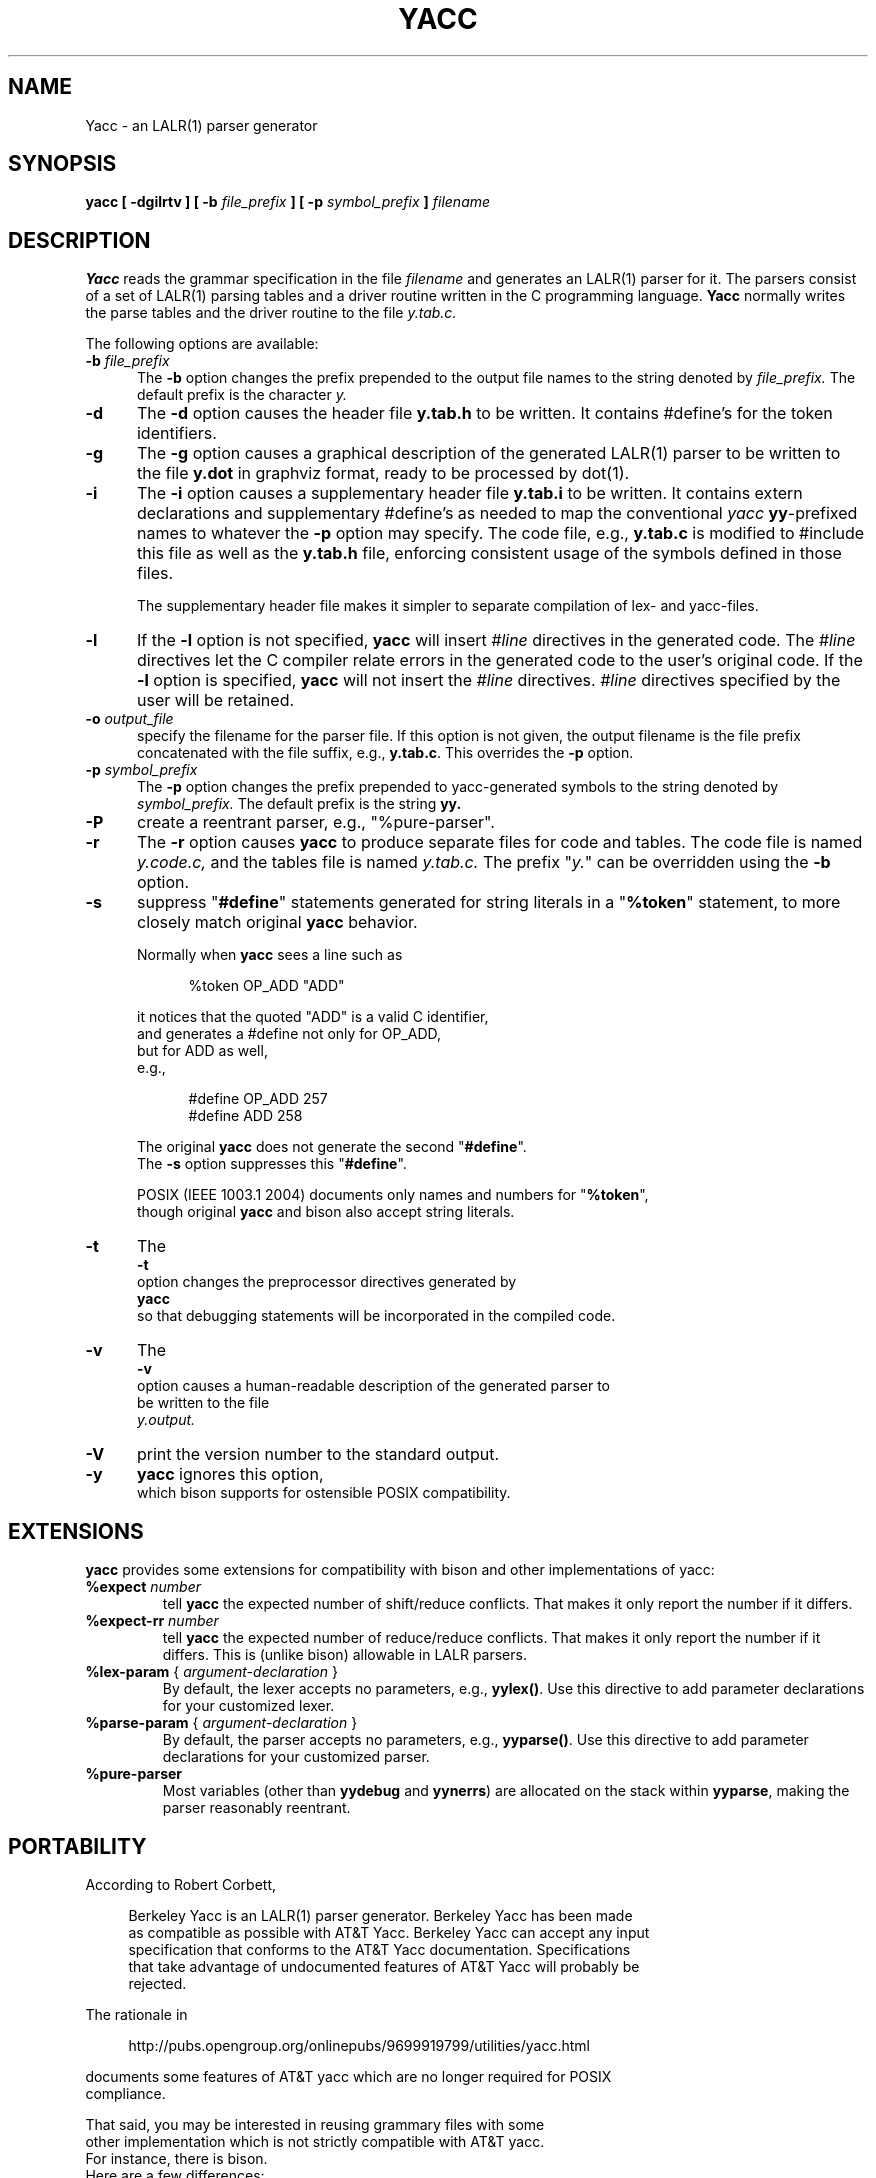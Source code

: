 .\"	$NetBSD: yacc.1,v 1.1.1.5 2013/04/06 14:45:27 christos Exp $
.\"
.\" Id: yacc.1,v 1.18 2012/01/15 18:12:28 tom Exp 
.\"
.\" .TH YACC 1 "July\ 15,\ 1990"
.\" .UC 6
.de ES
.ne 8
.nf
.sp
.in +4
..
.de EE
.in -4
.fi
..
.\" Bulleted paragraph
.de bP
.IP \(bu 4
..
.TH YACC 1 "September 7, 2011" "Berkeley Yacc" "User Commands"
.SH NAME
Yacc \- an LALR(1) parser generator
.SH SYNOPSIS
.B yacc [ -dgilrtv ] [ \-b
.I file_prefix
.B ] [ \-p
.I symbol_prefix
.B ]
.I filename
.SH DESCRIPTION
.B Yacc
reads the grammar specification in the file
.I filename
and generates an LALR(1) parser for it.
The parsers consist of a set of LALR(1) parsing tables and a driver routine
written in the C programming language.
.B Yacc
normally writes the parse tables and the driver routine to the file
.IR y.tab.c.
.PP
The following options are available:
.TP 5
\fB\-b \fP\fIfile_prefix\fR
The
.B \-b
option changes the prefix prepended to the output file names to
the string denoted by
.IR file_prefix.
The default prefix is the character
.IR y.
.TP
.B \-d
The \fB-d\fR option causes the header file
.BR y.tab.h
to be written.
It contains #define's for the token identifiers.
.TP
.B \-g
The
.B \-g
option causes a graphical description of the generated LALR(1) parser to
be written to the file
.BR y.dot
in graphviz format, ready to be processed by dot(1).
.TP
.B \-i
The \fB-i\fR option causes a supplementary header file
.BR y.tab.i
to be written.
It contains extern declarations
and supplementary #define's as needed to map the conventional \fIyacc\fP
\fByy\fP-prefixed names to whatever the \fB-p\fP option may specify.
The code file, e.g., \fBy.tab.c\fP is modified to #include this file
as well as the \fBy.tab.h\fP file, enforcing consistent usage of the
symbols defined in those files.
.IP
The supplementary header file makes it simpler to separate compilation
of lex- and yacc-files.
.TP
.B \-l
If the
.B \-l
option is not specified,
.B yacc
will insert \fI#line\fP directives in the generated code.
The \fI#line\fP directives let the C compiler relate errors in the
generated code to the user's original code.
If the \fB-l\fR option is specified,
.B yacc
will not insert the \fI#line\fP directives.
\&\fI#line\fP directives specified by the user will be retained.
.TP
\fB\-o \fP\fIoutput_file\fR
specify the filename for the parser file.
If this option is not given, the output filename is
the file prefix concatenated with the file suffix, e.g., \fBy.tab.c\fP.
This overrides the \fB-p\fP option.
.TP
\fB\-p \fP\fIsymbol_prefix\fR
The
.B \-p
option changes the prefix prepended to yacc-generated symbols to
the string denoted by
.IR symbol_prefix.
The default prefix is the string
.BR yy.
.TP
.B \-P
create a reentrant parser, e.g., "%pure-parser".
.TP
.B \-r
The
.B \-r
option causes
.B yacc
to produce separate files for code and tables.  The code file
is named
.IR y.code.c,
and the tables file is named
.IR y.tab.c.
The prefix "\fIy.\fP" can be overridden using the \fB\-b\fP option.
.TP
.B \-s
suppress "\fB#define\fP" statements generated for string literals in
a "\fB%token\fP" statement, to more closely match original \fByacc\fP behavior.
.IP
Normally when \fByacc\fP sees a line such as
.ES
%token OP_ADD "ADD"
.EE
.IP
it notices that the quoted "ADD" is a valid C identifier,
and generates a #define not only for OP_ADD,
but for ADD as well,
e.g.,
.ES
#define OP_ADD 257
.br
#define ADD 258
.EE
.IP
The original \fByacc\fP does not generate the second "\fB#define\fP".
The \fB\-s\fP option suppresses this "\fB#define\fP".
.IP
POSIX (IEEE 1003.1 2004) documents only names and numbers for "\fB%token\fP",
though original \fByacc\fP and bison also accept string literals.
.TP
.B \-t
The
.B \-t
option changes the preprocessor directives generated by
.B yacc
so that debugging statements will be incorporated in the compiled code.
.TP
.B \-v
The
.B \-v
option causes a human-readable description of the generated parser to
be written to the file
.IR y.output.
.TP
.B \-V
print the version number to the standard output.
.TP
.B \-y
\fByacc\fP ignores this option,
which bison supports for ostensible POSIX compatibility.
.SH EXTENSIONS
.B yacc
provides some extensions for compatibility with bison and other implementations
of yacc:
.TP
\fB %expect\fP \fInumber\fP
tell \fByacc\fP the expected number of shift/reduce conflicts.
That makes it only report the number if it differs.
.TP
\fB %expect-rr\fP \fInumber\fP
tell \fByacc\fP the expected number of reduce/reduce conflicts.
That makes it only report the number if it differs.
This is (unlike bison) allowable in LALR parsers.
.TP
\fB %lex-param\fP { \fIargument-declaration\fP }
By default, the lexer accepts no parameters, e.g., \fByylex()\fP.
Use this directive to add parameter declarations for your customized lexer.
.TP
\fB %parse-param\fP { \fIargument-declaration\fP }
By default, the parser accepts no parameters, e.g., \fByyparse()\fP.
Use this directive to add parameter declarations for your customized parser.
.TP
\fB %pure-parser\fP
Most variables (other than \fByydebug\fP and \fByynerrs\fP) are
allocated on the stack within \fByyparse\fP, making the parser reasonably
reentrant.
.SH PORTABILITY
According to Robert Corbett,
.ES
    Berkeley Yacc is an LALR(1) parser generator.  Berkeley Yacc has been made
as compatible as possible with AT&T Yacc.  Berkeley Yacc can accept any input
specification that conforms to the AT&T Yacc documentation.  Specifications
that take advantage of undocumented features of AT&T Yacc will probably be
rejected.
.EE
.PP
The rationale in
.ES
http://pubs.opengroup.org/onlinepubs/9699919799/utilities/yacc.html
.EE
.PP
documents some features of AT&T yacc which are no longer required for POSIX
compliance.
.PP
That said, you may be interested in reusing grammary files with some
other implementation which is not strictly compatible with AT&T yacc.
For instance, there is bison.
Here are a few differences:
.bP
\fBYacc\fP accepts an equals mark preceding the left curly brace
of an action (as in the original grammar file \fBftp.y\fP):
.ES
	|	STAT CRLF
		= {
			statcmd();
		}
.EE
.bP
\fBYacc\fP and bison emit code in different order, and in particular bison
makes forward reference to common functions such as yylex, yyparse and
yyerror without providing prototypes.
.bP
Bison's support for "%expect" is broken in more than one release.
For best results using bison, delete that directive.
.bP
Bison has no equivalent for some of \fByacc\fP's commmand-line options,
relying on directives embedded in the grammar file.
.bP
Bison's "\fB\-y\fP" option does not affect bison's lack of support for
features of AT&T yacc which were deemed obsolescent.
.
.SH DIAGNOSTICS
If there are rules that are never reduced, the number of such rules is
reported on standard error.
If there are any LALR(1) conflicts, the number of conflicts is reported
on standard error.
